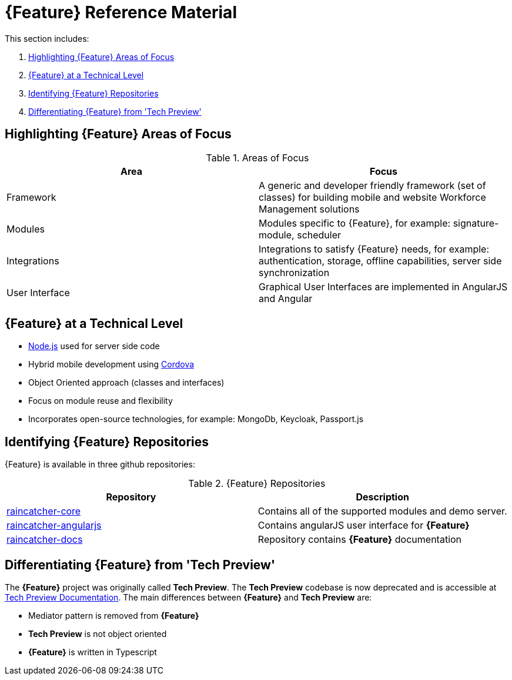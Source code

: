 [id='{context}-ref-introducing-raincatcher']
= {Feature} Reference Material

This section includes:

. xref:{context}-highlighting-raincatcher-areas-of-focus[Highlighting {Feature} Areas of Focus]
. xref:{context}-raincatcher-at-a-technical-level[{Feature} at a Technical Level]
. xref:{context}-identifying-raincatcher-repositories[Identifying {Feature} Repositories]
. xref:{context}-differentiating-raincatcher-from-tech-preview[Differentiating {Feature} from 'Tech Preview']

[id='{context}-highlighting-raincatcher-areas-of-focus']
== Highlighting {Feature} Areas of Focus

.Areas of Focus
|===
|Area |Focus

|Framework
|A generic and developer friendly framework (set of classes) for building mobile and website Workforce Management solutions

|Modules
|Modules specific to {Feature}, for example: signature-module, scheduler

|Integrations
|Integrations to satisfy {Feature} needs, for example: authentication, storage, offline capabilities, server side synchronization

|User Interface
|Graphical User Interfaces are implemented in AngularJS and Angular
|===

[id='{context}-raincatcher-at-a-technical-level']
== {Feature} at a Technical Level

* link:https://nodejs.org/en/[Node.js] used for server side code
* Hybrid mobile development using https://cordova.apache.org/[Cordova]
* Object Oriented approach (classes and interfaces)
* Focus on module reuse and flexibility
* Incorporates open-source technologies, for example: MongoDb, Keycloak, Passport.js

[id='{context}-identifying-raincatcher-repositories']
== Identifying {Feature} Repositories

{Feature} is available in three github repositories:

.{Feature} Repositories
|===
|Repository |Description

|link:https://github.com/feedhenry-raincatcher/raincatcher-core[raincatcher-core]
|Contains all of the supported modules and demo server.

|link:https://github.com/feedhenry-raincatcher/raincatcher-angularjs[raincatcher-angularjs]
|Contains angularJS user interface for *{Feature}*

|link:https://github.com/feedhenry-raincatcher/raincatcher-docs[raincatcher-docs]
|Repository contains *{Feature}* documentation
|===

[id='{context}-differentiating-raincatcher-from-tech-preview']
== Differentiating {Feature} from 'Tech Preview'

The *{Feature}* project was originally called *Tech Preview*.
The *Tech Preview* codebase is now deprecated and is accessible at link:https://github.com/feedhenry-raincatcher/raincatcher-documentation[Tech Preview Documentation].
The main differences between *{Feature}* and *Tech Preview* are:

* Mediator pattern is removed from *{Feature}*
* *Tech Preview* is not object oriented
* *{Feature}* is written in Typescript
